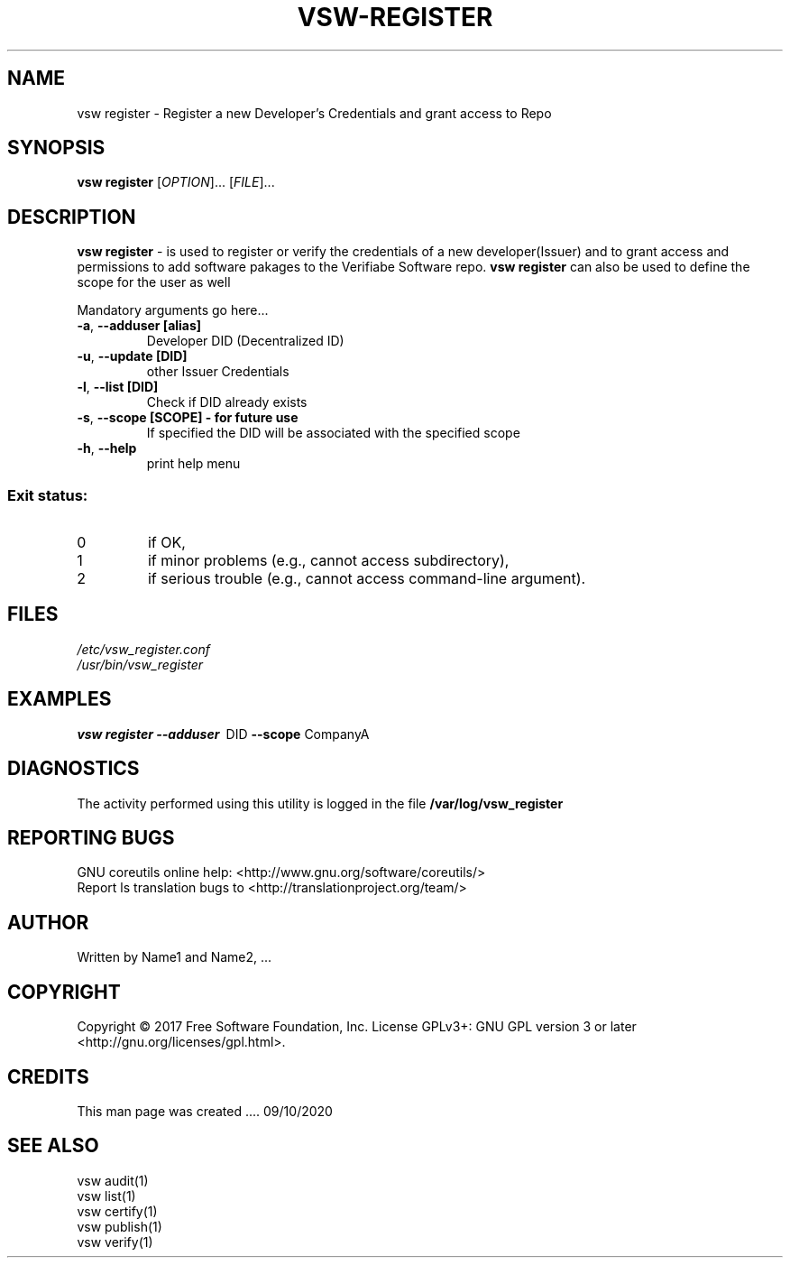 \" This template provides an example of how to generate a Linux man" pages for a new command
\"	NAME Section goes here
\"
.TH VSW-REGISTER "1" "September 2020" "C. T. Al-Hakim" "Verifiable Software"
.SH NAME  
vsw register \- Register a new Developer's Credentials and grant access to Repo
\"	SYNOPSIS Section goes here
\"
.SH SYNOPSIS  
\fBvsw register\fR
[\fI\,OPTION\/\fR]... [\fI\,FILE\/\fR]...
\"
\"	DESCRIPTION Section goes here
\"
.SH DESCRIPTION  
\" Add detailed description here
.PP
\fBvsw register\fR - is used to register or verify the credentials
of a new developer(Issuer) and to grant access and permissions to add software
pakages to the Verifiabe Software repo. \fBvsw register\fR can also be used to 
define the scope for the user as well
.PP
Mandatory arguments go here...
.TP
\fB\-a\fR, \fB\-\-adduser [alias]\fR 
Developer DID (Decentralized ID)
.TP
\fB\-u\fR, \fB\-\-update [DID]\fR 
other Issuer Credentials
.TP
\fB\-l\fR, \fB\-\-list [DID]\fR 
Check if DID already exists
.TP
\fB\-s\fR, \fB\-\-scope [SCOPE] - for future use\fR 
If specified the DID will be associated with the specified scope
.TP
\fB\-h\fR, \fB\-\-help\fR
print help menu
.SS "Exit status:"
.TP
0
if OK,
.TP
1
if minor problems (e.g., cannot access subdirectory),
.TP
2
if serious trouble (e.g., cannot access command\-line argument).

\"
\"	FILES Section goes here
\"
.SH FILES  
.TP  
.I  /etc/vsw_register.conf  
.TP  
.I  /usr/bin/vsw_register    
\"
\"	EXAMPLES Section goes here
\"
.SH EXAMPLES  
.TP  
\fBvsw register\~--adduser\fR\~ DID\fB\~--scope\fR CompanyA
\"
\"	DIAGNOSTICS Section goes here
\"
.SH DIAGNOSTICS  
.PP
The activity performed using this utility is logged in the file \fB/var/log/vsw_register\fR      
\"
\"	REPORTING BUGS Section goes here
\"
.SH "REPORTING BUGS"
GNU coreutils online help: <http://www.gnu.org/software/coreutils/>
.br
Report ls translation bugs to <http://translationproject.org/team/>
\"
\"	AUTHOR Section goes here
\"
.SH AUTHOR
Written by Name1 and Name2, ...
\"
\"	COPYRIGHT Section goes here
\"
.SH COPYRIGHT
Copyright \(co 2017 Free Software Foundation, Inc.
License GPLv3+: GNU GPL version 3 or later <http://gnu.org/licenses/gpl.html>.
\"
\"	CREDITS Section goes here
\"
.SH CREDITS  
.PP	
This man page was created .... 09/10/2020
\"
\"	SEE ALSO Section goes here
\"
.SH SEE ALSO  
.br 
vsw audit(1)  
.br 
vsw list(1)  
.br 
vsw certify(1)  
.br 
vsw publish(1)  
.br 
vsw verify(1)  
.br 
